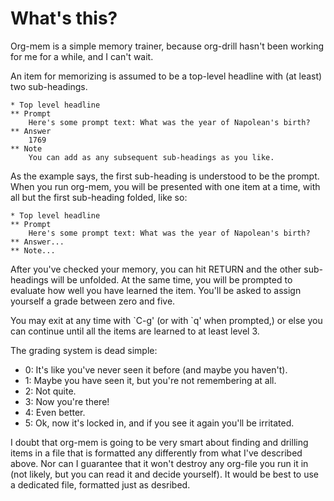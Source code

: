 * What's this?

Org-mem is a simple memory trainer, because org-drill hasn't been
working for me for a while, and I can't wait.

An item for memorizing is assumed to be a top-level headline with (at
least) two sub-headings. 

#+BEGIN_EXAMPLE
,* Top level headline
,** Prompt
    Here's some prompt text: What was the year of Napolean's birth?
,** Answer
    1769
,** Note
    You can add as any subsequent sub-headings as you like.
#+END_EXAMPLE

As the example says, the first sub-heading is understood to be the
prompt. When you run org-mem, you will be presented with one item at a
time, with all but the first sub-heading folded, like so:

#+BEGIN_EXAMPLE
,* Top level headline
,** Prompt
    Here's some prompt text: What was the year of Napolean's birth?
,** Answer...
,** Note...
#+END_EXAMPLE

After you've checked your memory, you can hit RETURN and the other
sub-headings will be unfolded. At the same time, you will be prompted
to evaluate how well you have learned the item. You'll be asked to
assign yourself a grade between zero and five.

You may exit at any time with `C-g' (or with `q' when prompted,) or
else you can continue until all the items are learned to at least
level 3.

The grading system is dead simple:

  - 0: It's like you've never seen it before (and maybe you haven't).
  - 1: Maybe you have seen it, but you're not remembering at all.
  - 2: Not quite.
  - 3: Now you're there!
  - 4: Even better.
  - 5: Ok, now it's locked in, and if you see it again you'll be irritated.

I doubt that org-mem is going to be very smart about finding and
drilling items in a file that is formatted any differently from what
I've described above. Nor can I guarantee that it won't destroy any
org-file you run it in (not likely, but you can read it and decide
yourself). It would be best to use a dedicated file, formatted just as
desribed.
